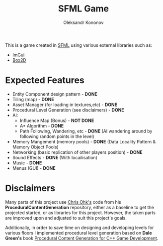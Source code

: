 #+AUTHOR: Oleksandr Kononov
#+TITLE: SFML Game

This is a game created in [[https://www.sfml-dev.org/][SFML]] using various external libraries such as:
- [[https://github.com/ocornut/imgui][ImGui]]
- [[https://github.com/erincatto/Box2D][Box2D]]

* Expected Features
- Entity Component design pattern - *DONE*
- Tiling (map) - *DONE*
- Asset Manager (for loading in textures,etc) - *DONE*
- Procedural Level Generation (see disclaimers) - *DONE*
- AI:
  - Influence Map (Bonus) - *NOT DONE*
  - A* Algorithm - *DONE*
  - Path Following, Wandering, etc - *DONE* (AI wandering around by following random points in the level)
- Memory Mangement (memory pools) - *DONE* (Data Locality Pattern & Memory Object Pools)
- Networking (basic replication of other players position) - *DONE*
- Sound Effects - *DONE* (With locailisation)
- Music - *DONE*
- Menus (GUI) - *DONE*

* Disclaimers
Many parts of this project use [[https://github.com/utilForever/ProceduralContentGeneration][Chris Ohk's]] code from his *ProceduralContentGeneration* repository, either as a baseline to get the projected started, or as libraries 
for this project. However, the taken parts are improved upon and adjusted to suit this project's goals.

Additionally, in order to save time on designing and developing levels for various floors I implemented procedural level generation based on *Dale Green's* book 
[[https://www.oreilly.com/library/view/procedural-content-generation/9781785886713/][Procedural Content Generation for C++ Game Development]].

